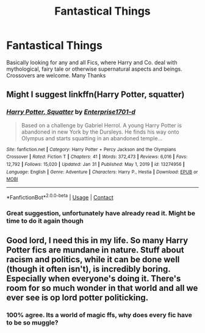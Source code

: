 #+TITLE: Fantastical Things

* Fantastical Things
:PROPERTIES:
:Author: Lord_Moros
:Score: 5
:DateUnix: 1613678883.0
:DateShort: 2021-Feb-18
:FlairText: Request
:END:
Basically looking for any and all Fics, where Harry and Co. deal with mythological, fairy tale or otherwise supernatural aspects and beings. Crossovers are welcome. Many Thanks


** Might I suggest linkffn(Harry Potter, squatter)
:PROPERTIES:
:Author: PotatoBro42069
:Score: 4
:DateUnix: 1613687048.0
:DateShort: 2021-Feb-19
:END:

*** [[https://www.fanfiction.net/s/13274956/1/][*/Harry Potter, Squatter/*]] by [[https://www.fanfiction.net/u/143877/Enterprise1701-d][/Enterprise1701-d/]]

#+begin_quote
  Based on a challenge by Gabriel Herrol. A young Harry Potter is abandoned in new York by the Dursleys. He finds his way onto Olympus and starts squatting in an abandoned temple...
#+end_quote

^{/Site/:} ^{fanfiction.net} ^{*|*} ^{/Category/:} ^{Harry} ^{Potter} ^{+} ^{Percy} ^{Jackson} ^{and} ^{the} ^{Olympians} ^{Crossover} ^{*|*} ^{/Rated/:} ^{Fiction} ^{T} ^{*|*} ^{/Chapters/:} ^{41} ^{*|*} ^{/Words/:} ^{372,473} ^{*|*} ^{/Reviews/:} ^{6,016} ^{*|*} ^{/Favs/:} ^{12,792} ^{*|*} ^{/Follows/:} ^{15,020} ^{*|*} ^{/Updated/:} ^{Jan} ^{31} ^{*|*} ^{/Published/:} ^{May} ^{1,} ^{2019} ^{*|*} ^{/id/:} ^{13274956} ^{*|*} ^{/Language/:} ^{English} ^{*|*} ^{/Genre/:} ^{Adventure} ^{*|*} ^{/Characters/:} ^{Harry} ^{P.,} ^{Hestia} ^{*|*} ^{/Download/:} ^{[[http://www.ff2ebook.com/old/ffn-bot/index.php?id=13274956&source=ff&filetype=epub][EPUB]]} ^{or} ^{[[http://www.ff2ebook.com/old/ffn-bot/index.php?id=13274956&source=ff&filetype=mobi][MOBI]]}

--------------

*FanfictionBot*^{2.0.0-beta} | [[https://github.com/FanfictionBot/reddit-ffn-bot/wiki/Usage][Usage]] | [[https://www.reddit.com/message/compose?to=tusing][Contact]]
:PROPERTIES:
:Author: FanfictionBot
:Score: 2
:DateUnix: 1613687075.0
:DateShort: 2021-Feb-19
:END:


*** Great suggestion, unfortunately have already read it. Might be time to do it again though
:PROPERTIES:
:Author: Lord_Moros
:Score: 2
:DateUnix: 1613696781.0
:DateShort: 2021-Feb-19
:END:


** Good lord, I need this in my life. So many Harry Potter fics are mundane in nature. Stuff about racism and politics, while it can be done well (though it often isn't), is incredibly boring. Especially when everyone's doing it. There's room for so much wonder in that world and all we ever see is op lord potter politicking.
:PROPERTIES:
:Author: AbyssalBlu
:Score: 3
:DateUnix: 1613686040.0
:DateShort: 2021-Feb-19
:END:

*** 100% agree. Its a world of magic ffs, why does every fic have to be so muggle?
:PROPERTIES:
:Author: Lord_Moros
:Score: 3
:DateUnix: 1613698203.0
:DateShort: 2021-Feb-19
:END:

